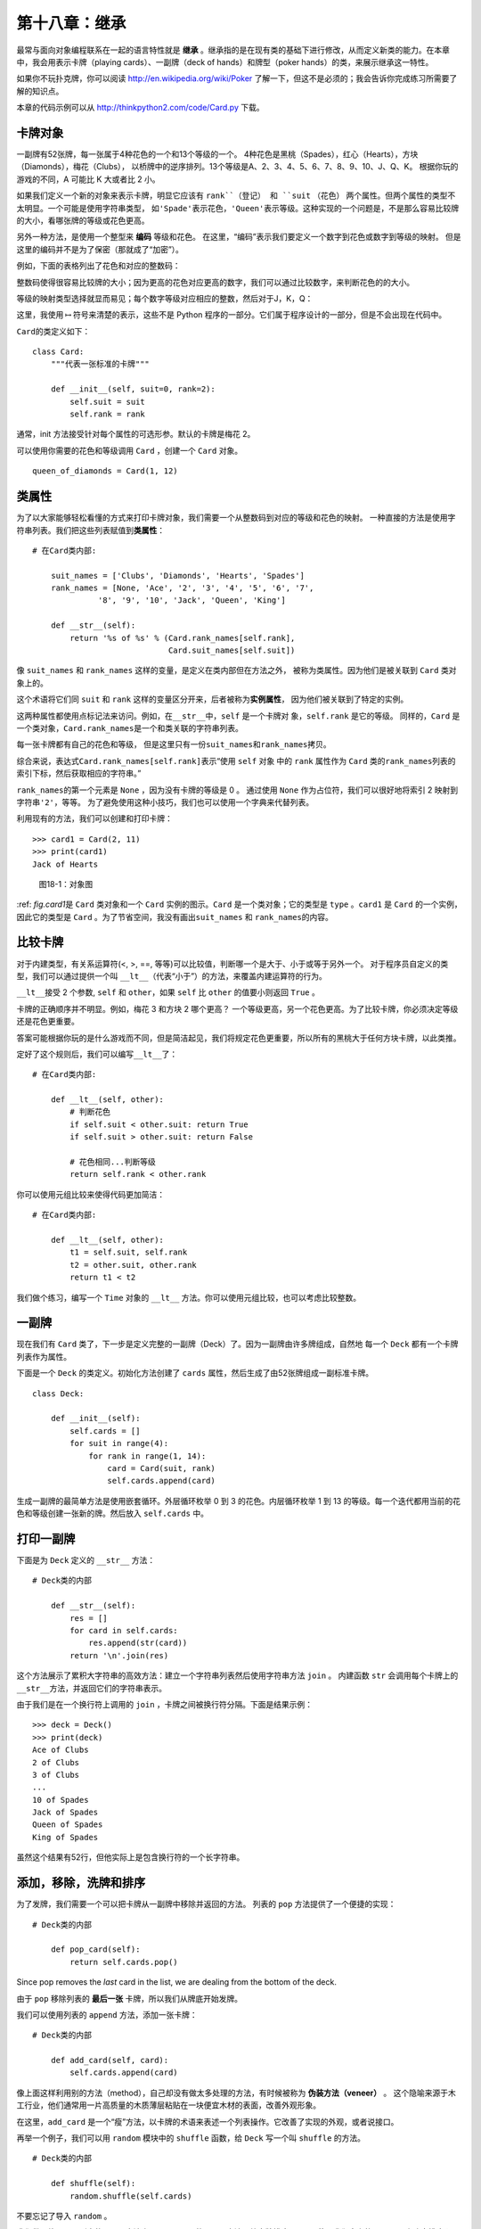 第十八章：继承
===================

最常与面向对象编程联系在一起的语言特性就是 **继承** 。继承指的是在现有类的基础下进行修改，从而定义新类的能力。在本章中，我会用表示卡牌（playing cards）、一副牌（deck of hands）和牌型（poker hands）的类，来展示继承这一特性。

如果你不玩扑克牌，你可以阅读 http://en.wikipedia.org/wiki/Poker 了解一下，但这不是必须的；我会告诉你完成练习所需要了解的知识点。

本章的代码示例可以从 http://thinkpython2.com/code/Card.py 下载。

卡牌对象
------------

一副牌有52张牌，每一张属于4种花色的一个和13个等级的一个。
4种花色是黑桃（Spades），红心（Hearts），方块（Diamonds），梅花（Clubs），
以桥牌中的逆序排列。13个等级是A、2、3、4、5、6、7、8、9、10、J、Q、K。
根据你玩的游戏的不同，A 可能比 K 大或者比 2 小。

如果我们定义一个新的对象来表示卡牌，明显它应该有 ``rank``（登记） 和 ``suit`` （花色）
两个属性。但两个属性的类型不太明显。一个可能是使用字符串类型，
如\ ``'Spade'``\ 表示花色，\ ``'Queen'``\ 表示等级。这种实现的一个问题是，不是那么容易比较牌的大小，看哪张牌的等级或花色更高。

另外一种方法，是使用一个整型来 **编码** 等级和花色。
在这里，“编码”表示我们要定义一个数字到花色或数字到等级的映射。
但是这里的编码并不是为了保密（那就成了“加密”）。

例如，下面的表格列出了花色和对应的整数码：

+------------+-------------------+-----+
| 黑桃     | :math:`\mapsto`   | 3   |
+------------+-------------------+-----+
| 红心     | :math:`\mapsto`   | 2   |
+------------+-------------------+-----+
| 方块   | :math:`\mapsto`   | 1   |
+------------+-------------------+-----+
| 梅花      | :math:`\mapsto`   | 0   |
+------------+-------------------+-----+

整数码使得很容易比较牌的大小；因为更高的花色对应更高的数字，我们可以通过比较数字，来判断花色的的大小。

等级的映射类型选择就显而易见；每个数字等级对应相应的整数，然后对于J，K，Q：

+---------+-------------------+------+
| J   | :math:`\mapsto`   | 11   |
+---------+-------------------+------+
| Q  | :math:`\mapsto`   | 12   |
+---------+-------------------+------+
| K   | :math:`\mapsto`   | 13   |
+---------+-------------------+------+

这里，我使用\ :math:`\mapsto`\ 符号来清楚的表示，这些不是 Python 程序的一部分。它们属于程序设计的一部分，但是不会出现在代码中。

\ ``Card``\ 的类定义如下：

::

    class Card:
        """代表一张标准的卡牌"""

        def __init__(self, suit=0, rank=2):
            self.suit = suit
            self.rank = rank

通常，init 方法接受针对每个属性的可选形参。默认的卡牌是梅花 2。

可以使用你需要的花色和等级调用 ``Card`` ，创建一个 ``Card`` 对象。

::

    queen_of_diamonds = Card(1, 12)

类属性
----------------

为了以大家能够轻松看懂的方式来打印卡牌对象，我们需要一个从整数码到对应的等级和花色的映射。
一种直接的方法是使用字符串列表。我们把这些列表赋值到\ **类属性**\ ：

::

    # 在Card类内部:

        suit_names = ['Clubs', 'Diamonds', 'Hearts', 'Spades']
        rank_names = [None, 'Ace', '2', '3', '4', '5', '6', '7', 
                  '8', '9', '10', 'Jack', 'Queen', 'King']

        def __str__(self):
            return '%s of %s' % (Card.rank_names[self.rank],
                                 Card.suit_names[self.suit])

像 ``suit_names`` 和 ``rank_names`` 这样的变量，是定义在类内部但在方法之外，
被称为类属性。因为他们是被关联到 ``Card`` 类对象上的。

这个术语将它们同 ``suit`` 和 ``rank`` 这样的变量区分开来，后者被称为\ **实例属性**\ ，
因为他们被关联到了特定的实例。

这两种属性都使用点标记法来访问。例如，在\ ``__str__``\ 中，``self`` 是一个卡牌对
象，``self.rank`` 是它的等级。
同样的，``Card`` 是一个类对象，``Card.rank_names``\ 是一个和类关联的字符串列表。

每一张卡牌都有自己的花色和等级，
但是这里只有一份\ ``suit_names``\ 和\ ``rank_names``\ 拷贝。

综合来说，表达式\ ``Card.rank_names[self.rank]``\ 表示“使用 ``self`` 对象
中的 ``rank`` 属性作为 ``Card`` 类的\ ``rank_names``\ 列表的索引下标，然后获取相应的字符串。”

\ ``rank_names``\ 的第一个元素是 ``None`` ，因为没有卡牌的等级是 0 。
通过使用 ``None`` 作为占位符，我们可以很好地将索引 2 映射到字符串\ ``'2'``\ ，等等。
为了避免使用这种小技巧，我们也可以使用一个字典来代替列表。

利用现有的方法，我们可以创建和打印卡牌：

::

    >>> card1 = Card(2, 11)
    >>> print(card1)
    Jack of Hearts

.. _fig.card1:

.. figure:: figs/card1.png
   :alt: 图18-1：对象图

   图18-1：对象图

\ :ref: `fig.card1`\ 是 ``Card`` 类对象和一个 ``Card`` 实例的图示。``Card`` 是一个类对象；它的类型是 ``type`` 。``card1`` 是 ``Card`` 的一个实例，因此它的类型是 ``Card`` 。为了节省空间，我没有画出\ ``suit_names`` 和 ``rank_names``\ 的内容。


比较卡牌
---------------

对于内建类型，有关系运算符(<, >, ==, 等等)可以比较值，判断哪一个是大于、小于或等于另外一个。
对于程序员自定义的类型，我们可以通过提供一个叫 \ ``__lt__``\ （代表“小于”）的方法，来覆盖内建运算符的行为。

\ ``__lt__``\ 接受 2 个参数, ``self`` 和 ``other``，如果 ``self`` 比 ``other`` 的值要小则返回 ``True`` 。

卡牌的正确顺序并不明显。例如，梅花 3 和方块 2 哪个更高？
一个等级更高，另一个花色更高。为了比较卡牌，你必须决定等级还是花色更重要。

答案可能根据你玩的是什么游戏而不同，但是简洁起见，我们将规定花色更重要，所以所有的黑桃大于任何方块卡牌，以此类推。

定好了这个规则后，我们可以编写\ ``__lt__``\ 了：

::

    # 在Card类内部:

        def __lt__(self, other):
            # 判断花色
            if self.suit < other.suit: return True
            if self.suit > other.suit: return False

            # 花色相同...判断等级
            return self.rank < other.rank

你可以使用元组比较来使得代码更加简洁：

::

    # 在Card类内部:

        def __lt__(self, other):
            t1 = self.suit, self.rank
            t2 = other.suit, other.rank
            return t1 < t2

我们做个练习，编写一个 ``Time`` 对象的 ``__lt__`` 方法。你可以使用元组比较，也可以考虑比较整数。

一副牌
---------

现在我们有 ``Card`` 类了，下一步是定义完整的一副牌（Deck）了。因为一副牌由许多牌组成，自然地
每一个 ``Deck`` 都有一个卡牌列表作为属性。

下面是一个 ``Deck`` 的类定义。初始化方法创建了 ``cards`` 属性，然后生成了由52张牌组成一副标准卡牌。

::

    class Deck:

        def __init__(self):
            self.cards = []
            for suit in range(4):
                for rank in range(1, 14):
                    card = Card(suit, rank)
                    self.cards.append(card)

生成一副牌的最简单方法是使用嵌套循环。外层循环枚举 0 到 3 的花色。内层循环枚举 1 到 13 
的等级。每一个迭代都用当前的花色和等级创建一张新的牌。然后放入 ``self.cards`` 中。

打印一副牌
-----------------

下面是为 ``Deck`` 定义的 ``__str__`` 方法：

::

    # Deck类的内部

        def __str__(self):
            res = []
            for card in self.cards:
                res.append(str(card))
            return '\n'.join(res)

这个方法展示了累积大字符串的高效方法：建立一个字符串列表然后使用字符串方法 ``join`` 。
内建函数 ``str`` 会调用每个卡牌上的\ ``__str__``\ 方法，并返回它们的字符串表示。

由于我们是在一个换行符上调用的 ``join`` ，卡牌之间被换行符分隔。下面是结果示例：

::

    >>> deck = Deck()
    >>> print(deck)
    Ace of Clubs
    2 of Clubs
    3 of Clubs
    ...
    10 of Spades
    Jack of Spades
    Queen of Spades
    King of Spades

虽然这个结果有52行，但他实际上是包含换行符的一个长字符串。

添加，移除，洗牌和排序
-----------------------------

为了发牌，我们需要一个可以把卡牌从一副牌中移除并返回的方法。
列表的 ``pop`` 方法提供了一个便捷的实现：

::

    # Deck类的内部

        def pop_card(self):
            return self.cards.pop()

Since pop removes the *last* card in the list, we are dealing from the
bottom of the deck.

由于 ``pop`` 移除列表的 **最后一张** 卡牌，所以我们从牌底开始发牌。

我们可以使用列表的 ``append`` 方法，添加一张卡牌：

::

    # Deck类的内部

        def add_card(self, card):
            self.cards.append(card)

像上面这样利用别的方法（method），自己却没有做太多处理的方法，有时候被称为 **伪装方法（veneer）** 。
这个隐喻来源于木工行业，他们通常用一片高质量的木质薄层粘贴在一块便宜木材的表面，改善外观形象。

在这里，``add_card`` 是一个“瘦”方法，以卡牌的术语来表述一个列表操作。它改善了实现的外观，或者说接口。

再举一个例子，我们可以用 ``random`` 模块中的 
``shuffle`` 函数，给 ``Deck`` 写一个叫 ``shuffle`` 的方法。

::

    # Deck类的内部
                
        def shuffle(self):
            random.shuffle(self.cards)

不要忘记了导入 ``random`` 。

我们做个练习，用列表的 ``sort`` 方法来写一个 ``Deck`` 的 ``sort`` 方法，给卡牌排序。
\ ``sort``\ 使用我们定义的\ ``__cmp__``\ 来决定排序顺序。


继承
-----------

继承指的是在现有类的基础下进行修改，从而定义新类的能力。例如，假设我们想定义一个类来代表手牌（hand），即玩家目前手里有的牌。手牌与一副牌（deck）类似：二者都由卡牌组成，都要求支持添加和移除卡牌的操作。

但二者也有区别；有些我们希望手牌具备的操作，对于 deck 来说并不合理。例如，在扑克牌中，我们可能需要比较两个手牌，比较哪方赢了。在桥牌中，我们可能需要计算手牌的得分，才好下注。

类之间有相似之处，但也存在不同，这时就可以用上继承了。你只需要在定义新类时，将现有类的名称放在括号里，即可继承现有类：

::

    class Hand(Deck):
        """Represents a hand of playing cards."""

这个定义表明，``Hand`` 继承自 ``Deck`` ；这意味着我们也可以对 ``Hands`` 使用 ``Deck`` 的\ ``pop_card``\ 和\ ``add_card``\ 方法。

当一个新类继承自一个现有类时，现有类被称为 **父类** ，新类被称为 **子类** 。

在此例中，``Hand`` 继承了 ``Deck`` 的\ ``__init__``\ 方法，但是它并没有满足我们的要求：init 方法应该为 ``Hand`` 初始化一个空的 ``cards`` 列表，而不是往手牌里添加 52 张新牌。

如果我们提供一个 ``Hand`` 的 init 方法，它会覆盖从 ``Deck`` 类继承来的同名方法。

::

    # Hand 类的内部

        def __init__(self, label=''):
            self.cards = []
            self.label = label

当你创建一个 ``Hand`` 时，Python 会调用这个 init 方法，而不是 ``Deck`` 中的同名方法。

::

    >>> hand = Hand('new hand')
    >>> hand.cards
    []
    >>> hand.label
    'new hand'

其它方法是从 ``Deck`` 继承来的，所以我们可以使用\ ``pop_card`` 和
``add_card``\ 来发牌：

::

    >>> deck = Deck()
    >>> card = deck.pop_card()
    >>> hand.add_card(card)
    >>> print(hand)
    King of Spades

很自然地，下一步就是把这些代码封装进一个叫\ ``move_cards``\ 的方法：

::

    # Deck类的内部

        def move_cards(self, hand, num):
            for i in range(num):
                hand.add_card(self.pop_card())

\ ``move_cards``\ 接受两个参数，一个是 ``Hand`` 对象，另一个是发牌的数量。
它会同时修改 ``self`` 和 ``hand`` ，然后返回 ``None`` 。

在有些游戏里面，卡牌从一个手牌移动到另外一个手牌，或者从手牌退还到牌堆里面。
任何这些操作都可以使用 \ ``move_cards``\ ：``self`` 可以是一个 ``Deck`` 或者一个 ``Hand`` ，而且尽管名字叫 ``hand`` ，它也可以是一个 ``Deck`` 。

继承是一个非常有用的特性。有了继承，一些重复性的代码可以写得非常的优雅。
继承有助于代码重用，因为你可以在不修改父类定义的前提下，就改变父类的行为。
在有些情况下，继承的结构反映了真实问题的结构，使得程序更易于理解。

另一方面，继承又有可能会使得程序更加难读。
当调用一个方法时，有时候搞不清楚去哪找它的定义。
相关的代码可能被分散在几个模块之中。
而且，许多用继承能完成的事情，不用继承也可以完成，有可能还完成得更好。


类图
--------------

到目前为止我们已经了解过栈图，它显示的是一个程序的状态；以及对象图，它显示的是一个对象的属性及其值。这些图代表了程序执行中的一个快照，所以它们随着程序的运行而变化。

它们也十分的详细；但有些时候显得过于详细了。类图是程序结构的一种更加抽象的表达。
它显示的是类和类之间的关系，而不是每个独立的对象。

类之间有如下几种关系：

-  一个类中的对象可以包含对另外一个类的对象的引用。例如，每一个矩形包含对点的引用，每一个 ``Deck`` 包含对许多 ``Card`` 的引用。这种关系被称为组合( **HAS-A** )，可以类似这样描述：“一个矩形有一个（has a）点”。

-  一个类可能继承自另外一个类。这种关系被称为继承(\ **IS-A**)，可以类似这样描述：“Hand is a kind of Deck”。

-  一个类可能强赖另一个类，因为前者中的对象接受后者中的对象作为参数，或者使用后者中的对象作为计算的一部分。这种关系被称为 **依赖** 。

类图是这些关系的图形化表示。例如，\ :ref:`fig.class1`\ 标明了 ``Card`` ， ``Deck`` 和
``Hand`` 之间的关系。

.. _fig.class1:

.. figure:: figs/class1.png
   :alt: 图18-2：类图

   图18-2：类图

带空心三角的箭头表示 IS-A 的关系；这里它表示 ``Hand`` 继承自 ``Deck`` 。

标准箭头表示 HAS-A 的关系；这里表示 ``Deck`` 包含对 ``Card`` 对象的引用。

箭头旁边的星号是一个复数（ **multiplicity** ）表达；它表示 ``Deck`` 包含多少个 ``Card`` 。一个复数表达可以是一个简单的数字(如 52 )，一个范围（如5..7）或者是\*，表示有任意数量的 ``Card`` 。

上图中没有标出依赖关系。这种关系通常使用虚线箭头表示。或者，如果有很多依赖关系的话，有时候会省略。

一个更详细的类图可能会显示 ``Deck`` 实际包含了一个由 ``Cards`` 组成的列表，但是通常类图中不会包含 ``list`` 和 ``dict`` 等内建类型。

数据封装
------------------

前面几章中描述了一种可以称为”面向对象设计“的开发计划。我们确定所需要的对象 —— 如``Point`` 、 ``Rectangle`` 和  ``Time`` —— 然后定义代表它们的类。
对于每个类来说，这个类对象和真实世界（或至少是数学世界）中的某种实体具有明显的对应关系。

但是有时有很难界定你需要的对象以及它们如何交互。在这个时候，你需要一个不同的开发计划。之前我们通过封装和泛化来编写函数接口，我们同样可以通过 **数据封装** 来编写类接口。

\ :ref:`markov`\ 一节中介绍的马尔科夫分析就是一个很好的例子。如果你从\ http://thinkpython2.com/code/markov.py \ 下载我的代码，你会发现它使用了两个全局变量 —— \ ``suffix_map``\ 和\ ``prefix``\ ，它们被多个函数进行读写。

::

    suffix_map = {}        
    prefix = ()            

因为这些变量是全局的，我们一次只能运行一个分析。如果我们读取了两个文本，
它们的前缀和后缀会被加入相同的数据结构（会使得输出文本混乱）。

如果想同时运行多个分析，并且保持它们的相互独立，我们可以把每个分析的状态封装到一个对象中。
下面是一个示例：

::

    class Markov:

        def __init__(self):
            self.suffix_map = {}
            self.prefix = ()    

下一步，我们把这些函数转换为方法。例如：下面是\ ``process_word``\ ：

::

        def process_word(self, word, order=2):
            if len(self.prefix) < order:
                self.prefix += (word,)
                return

            try:
                self.suffix_map[self.prefix].append(word)
            except KeyError:
                # if there is no entry for this prefix, make one
                self.suffix_map[self.prefix] = [word]

            self.prefix = shift(self.prefix, word)        

像这样改变一个程序 —— 改变设计而保持功能不变 —— 是代码重构的另一个例子（参见\ :ref:`refactoring`\ 一节）。

下面的例子给出了一种设计对象和方法的开发计划：


#. 首先编写读取全局变量的函数（如有必要）。

#. 一旦你让程序跑起来了，开始查找全局变量和使用它们的函数的联系。

#. 封装相关的变量作为一个对象的属性。

#. 转换相关函数为新类的方法。

我们做个练习，从 http://thinkpython2.com/code/markov.py 下载我的马尔科夫分析代码，然后按照上面所述的步骤，将全局变量封装为新类 ``Markov`` （注意M为大写）的属性。


调试
---------

继承会使得调试变得更加复杂，因为你可能不知道实际调用的是哪个类的方法。

假设你在写一个处理 ``Hand`` 对象的函数。你可能会想让它可以处理所有种类的 ``Hand`` ，如 ``PockerHands`` ，``BridgeHands`` ，等等。如果你调用类似 ``shuffle`` 这样的方法，你可能会得到 ``Deck`` 中定义的那个，
但是如果有任何一个子类覆盖了这个方法。你实际上得到的是子类的那个方法。这个行为通常是一件好事，但是容易让人混淆。

只要你不确定程序的执行流程，最简单的方法是在相关方法的开始处添加 ``print`` 语
句。如果 ``Deck.shuffle`` 打印一条如像 ``Running Deck.shuffle`` 的消息，那么随着程序的运行，它会追踪执行的流程。

另外一种方法是使用下面的函数，它接受一个对象和一个方法的名字（字符串格式）作
为参数，然后返回提供这个方法定义的类：

::

    def find_defining_class(obj, meth_name):
        for ty in type(obj).mro():
            if meth_name in ty.__dict__:
                return ty

例如：

::

    >>> hand = Hand()
    >>> find_defining_class(hand, 'shuffle')
    <class 'Card.Deck'>

所以 ``Hand`` 的 ``shuffle`` 方法是来自于 ``Deck`` 的。

\ ``find_defining_class``\ 使用 ``mro`` 方法获得将类对象（类型）的列表，
解释器将会从这里依次搜索哪个类提供了这个方法。“MOR”是“method resolution order”的简称，指的是Python “解析” 方法名时将搜索的一个类序列。

我提一个对程序设计的建议：当你覆盖一个方法时，新方法的接口应该与旧方法保持一致。
它们应该接受相同的参数，返回相同的类型，遵守相同的先决条件和后置条件。
如果你遵循这个原则，你会发现：任何你设计的函数，只要能用于一个父类的对象（
如 ``Deck`` ），就能够用于任何子类的实例（如 ``Hand`` 和 ``PockerHand`` ）。

如果你违背这条规则（该原则被称为“里氏代换原理”，英文为：Liskov substitution
principle），你的代码逻辑就会变得乱七八糟。

术语表
--------

编码（encode）：

    利用另一组值代表一组值，方法时构建二者之间的映射。

类属性（class attribute）：

    与类对象相关联的属性。类属性定义在类定义的内部，但在方法的外部。

实例属性（instance attribute）：

    与类的实例相关联的属性。

伪装方法（veneer）：
    
    提供另一个函数的不同接口，但不做太多计算的函数或方法。

继承（inheritance）：

    在此前定义的类的基础下进行修改，从而定义一个新类的能力。

父类（parent class）：

    子类所继承自的类。

子类（child class）：

    通过继承一个现有类创建的新类。

IS-A 关系：

    子类和父类之间的关系。

HAS-A 关系：

    两个类之中，有一个类包含对另一个类的实例的引用的关系。

依赖（dependency）：

    两个类之中，一个类的实例使用了另一个类的实例，但没有将其保存为属性的关系。

类图（class diagram）：

    表明程序中包含的类及其之间的关系的图示。

复数（multiplicity）：

    类图中的一种标记，表明在 HAS-A 关系中，某个对包含了多少个对另一个类实例的引用。

数据封装（data encapsulation）：

    一种程序开发计划，包括首先编写一个使用全局变量的原型，然后再讲全局变量变成实例属性的最终版代码。


练习题
---------

习题18-1
^^^^^^^^^^^^

针对以下程序，画一个 UML 类图，说明其中包含的类及其之间的关系。

::

    class PingPongParent:
        pass

    class Ping(PingPongParent):
        def __init__(self, pong):
            self.pong = pong


    class Pong(PingPongParent):
        def __init__(self, pings=None):
            if pings is None:
                self.pings = []
            else:
                self.pings = pings

        def add_ping(self, ping):
            self.pings.append(ping)

    pong = Pong()
    ping = Ping(pong)
    pong.add_ping(ping)


习题18-2
^^^^^^^^^^^^

为 ``Deck`` 编写一个叫 ``deal_hands`` 的方法，接受两个参数：手牌的数量以及每个手牌的卡牌数。它应该创建相应数量的 ``Hand`` 对象，给每个手牌发放相应数量的卡牌，然后返回一个 ``Hands`` 列表。

下面是扑克牌中可能的手牌（牌型），越往下值越大，几率越低：

对牌：
    
    两张相同牌面的牌

两对牌：

    两对相同牌面的牌

三条：

    三张等级相同的牌

顺子：

    五张连续的牌（A可高可低。如A-2-3-4-5是一个顺子,10-J-Q-K-A也
    是。但是Q-K-A-2-3就不是）

同花：

    五张花色一样的牌

三代二：

    三张等级一样的牌，另外两张等级一样的牌

四条：

    四张牌面一样的牌

同花顺：
    
    五张花色相同的等级连续的牌

下面这些习题的目的，是估算抽到不同手牌的几率。


#. 从\ http://thinkpython2.com/code \ 页面下载以下文件：

   Card.py
       : 本章中完整版本的Card , Deck和Hand类。

   PokerHand.py
       : 代表 poker hand 的不完整的实现，和一些测试代码。

#. 如果你运行 ``PokerHand.py`` ,它会发放 7 张牌的 poker hand，检查是否含有顺子。仔细阅读代码，再继续下面的内容。

#. 往 ``PokerHand.py`` 文件中添加叫做 ``has_pair`` 、 ``has_twopair`` 等方法，这些方法根据手牌是否满足相应的标准来返回 ``True`` 或 ``False`` 。你的代码应该可以正确地处理包含任意卡牌数量（虽然 5 和 7 是最常见的数量）的手牌。

#. 写一个叫 ``classify`` 的方法，计算出一个手牌的最高值分类，，然后设置对应的 ``label`` 属性。例如，一个 7 张牌的手牌可能包含一个顺子和一个对子；那么它应该标注为“顺子”。

#. 确信你的分类方法是正确的之后，下一步是估算这些不同手牌出现的几率。在 ``PokerHand.py`` 中编写一个函数，完成洗牌，分牌，对牌分类，然后记录每种分类出现的次数。

#. 打印每种分类和对应频率的表格。运行你的程序，不断增加手牌的卡牌数量，直到输出的值保持在足够准确的范围。将你的结果和\ http://en.wikipedia.org/wiki/Hand_rankings \ 页面中的的值进行比较。

答案： http://thinkpython2.com/code/PokerHandSoln.py 。

**贡献者**
^^^^^^^^^^^

#. 翻译：`@bingjin`_
#. 校对：`@bingjin`_
#. 参考：`@carfly`_

.. _@bingjin: https://github.com/bingjin
.. _@bingjin: https://github.com/bingjin
.. _@carfly: https://github.com/carfly
